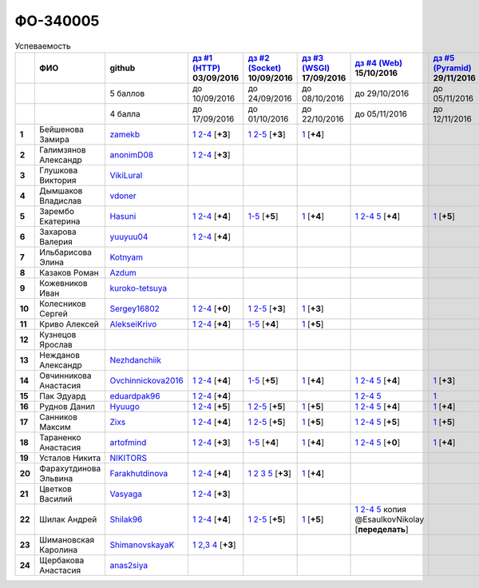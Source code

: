 ФО-340005
=========

.. list-table:: Успеваемость
   :header-rows: 1
   :stub-columns: 1

   * -
     - ФИО
     - github
     - |dz1|_ 03/09/2016
     - |dz2|_ 10/09/2016
     - |dz3|_ 17/09/2016
     - |dz4|_ 15/10/2016
     - |dz5|_ 29/11/2016
     - экзамен (??/??/2017)
     - |kr1|_ (22/10/2016)
     - |kr2|_ (26/11/2016)
     - |kr3|_ (03/12/2016)
     - |kr4|_ (10/12/2016)
     - |kr5|_ (31/12/2016)
     - курсовая (??/??/2017)
     - тема курсовой
   * -
     -
     - 5 баллов
     - до 10/09/2016
     - до 24/09/2016
     - до 08/10/2016
     - до 29/10/2016
     - до 05/11/2016
     -
     - +1 неделя
     - +1 неделя
     - +1 неделя
     - +1 неделя
     - +1 неделя
     -
     -
   * -
     -
     - 4 балла
     - до 17/09/2016
     - до 01/10/2016
     - до 22/10/2016
     - до 05/11/2016
     - до 12/11/2016
     -
     - +1 неделя
     - +1 неделя
     - +1 неделя
     - +1 неделя
     - +1 неделя
     -
     -
   * - 1
     - Бейшенова Замира
     - zamekb_
     - |1.dz1.1|_ |1.dz1.2-4|_ [**+3**]
     - |1.dz2.1|_ |1.dz2.2-5|_ [**+3**]
     - |1.dz3.1|_ [**+4**]
     -
     -
     -
     - |1.kr1|_ [**+5**]
     -
     -
     -
     -
     -
     -
   * - 2
     - Галимзянов Александр
     - anonimD08_
     - |2.dz1.1|_ |2.dz1.2-4|_ [**+3**]
     -
     -
     -
     -
     -
     -
     -
     -
     -
     -
     -
     -
   * - 3
     - Глушкова Виктория
     - VikiLural_
     -
     -
     -
     -
     -
     -
     -
     -
     -
     -
     -
     -
     -
   * - 4
     - Дымшаков Владислав
     - vdoner_
     -
     -
     -
     -
     -
     -
     -
     -
     -
     -
     -
     -
     -
   * - 5
     - Зарембо Екатерина
     - Hasuni_
     - |5.dz1.1|_ |5.dz1.2-4|_ [**+4**]
     - |5.dz2.1-5|_ [**+5**]
     - |5.dz3.1|_ [**+4**]
     - |5.dz4.1|_ |5.dz4.2-4|_ |5.dz4.5|_ [**+4**]
     - |5.dz5|_ [**+5**]
     -
     - |5.kr1|_ [**+5**]
     - |5.kr2.1|_ |5.kr2.2|_ [**+5**]
     -
     -
     -
     -
     -
   * - 6
     - Захарова Валерия
     - yuuyuu04_
     - |6.dz1.1|_ |6.dz1.2-4|_ [**+4**]
     -
     -
     -
     -
     -
     -
     -
     -
     -
     -
     -
     -
   * - 7
     - Ильбарисова Элина
     - Kotnyam_
     -
     -
     -
     -
     -
     -
     -
     -
     -
     -
     -
     -
     -
   * - 8
     - Казаков Роман
     - Azdum_
     -
     -
     -
     -
     -
     -
     -
     -
     -
     -
     -
     -
     -
   * - 9
     - Кожевников Иван
     - kuroko-tetsuya_
     -
     -
     -
     -
     -
     -
     -
     -
     -
     -
     -
     -
     -
   * - 10
     - Колесников Сергей
     - Sergey16802_
     - |10.dz1.1|_ |10.dz1.2-4|_ [**+0**]
     - |10.dz2.1|_ |10.dz2.2-5|_ [**+3**]
     - |10.dz3.1|_ [**+3**]
     -
     -
     -
     -
     -
     -
     -
     -
     -
     -
   * - 11
     - Криво Алексей
     - AlekseiKrivo_
     - |11.dz1.1|_ |11.dz1.2-4|_ [**+4**]
     - |11.dz2.1-5|_ [**+4**]
     - |11.dz3.1|_ [**+5**]
     -
     -
     -
     -
     -
     -
     -
     -
     -
     -
   * - 12
     - Кузнецов Ярослав
     -
     -
     -
     -
     -
     -
     -
     -
     -
     -
     -
     -
     -
     -
   * - 13
     - Нежданов Александр
     - Nezhdanchiik_
     -
     -
     -
     -
     -
     -
     -
     -
     -
     -
     -
     -
     -
   * - 14
     - Овчинникова Анастасия
     - Ovchinnickova2016_
     - |14.dz1.1|_ |14.dz1.2-4|_ [**+4**]
     - |14.dz2.1-5|_ [**+5**]
     - |14.dz3.1|_ [**+4**]
     - |14.dz4.1|_ |14.dz4.2-4|_ |14.dz4.5|_ [**+4**]
     - |14.dz5|_ [**+3**]
     -
     - |14.kr1|_ [**+5**]
     -
     -
     -
     -
     -
     -
   * - 15
     - Пак Эдуард
     - eduardpak96_
     - |15.dz1.1|_ |15.dz1.2-4|_ [**+4**]
     -
     -
     - |15.dz4.1|_ |15.dz4.2-4|_ |15.dz4.5|_
     - |15.dz5|_
     -
     -
     -
     -
     -
     -
     -
     -
   * - 16
     - Руднов Данил
     - Hyuugo_
     - |16.dz1.1|_ |16.dz1.2-4|_ [**+5**]
     - |16.dz2.2|_ |16.dz2.2-5|_ [**+5**]
     - |16.dz3|_ [**+5**]
     - |16.dz4.1|_ |16.dz4.2-4|_ |16.dz4.5|_ [**+4**]
     - |16.dz5|_ [**+4**]
     -
     -
     -
     -
     -
     -
     -
     -
   * - 17
     - Санников Максим
     - Zixs_
     - |17.dz1.1|_ |17.dz1.2-4|_ [**+4**]
     - |17.dz2.1|_ |17.dz2.2-5|_ [**+5**]
     - |17.dz3|_ [**+5**]
     - |17.dz4.1|_ |17.dz4.2-4|_ |17.dz4.5|_ [**+5**]
     - |17.dz5|_ [**+5**]
     -
     -
     -
     -
     -
     -
     -
     -
   * - 18
     - Тараненко Анастасия
     - artofmind_
     - |18.dz1.1|_ |18.dz1.2-4|_ [**+3**]
     - |18.dz2.1-5|_ [**+4**]
     - |18.dz3.1|_ [**+4**]
     - |18.dz4.1|_ |18.dz4.2-4|_ |18.dz4.5|_ [**+0**]
     - |18.dz5|_ [**+4**]
     -
     - |18.kr1|_ [**+5**]
     -
     -
     -
     -
     -
     -
   * - 19
     - Усталов Никита
     - NIKITORS_
     -
     -
     -
     -
     -
     -
     -
     -
     -
     -
     -
     -
     -
   * - 20
     - Фарахутдинова Эльвина
     - Farakhutdinova_
     - |20.dz1.1|_ |20.dz1.2-4|_ [**+4**]
     - |20.dz2.1|_ |20.dz2.2|_ |20.dz2.3|_ |20.dz2.5|_ [**+3**]
     - |20.dz3.1|_ [**+4**]
     -
     -
     -
     - |20.kr1|_ [**+5**]
     -
     -
     -
     -
     -
     -
   * - 21
     - Цветков Василий
     - Vasyaga_
     - |21.dz1.1|_ |21.dz1.2-4|_ [**+3**]
     -
     -
     -
     -
     -
     -
     -
     -
     -
     -
     -
     -
   * - 22
     - Шилак Андрей
     - Shilak96_
     - |22.dz1.1|_ |22.dz1.2-4|_ [**+4**]
     - |22.dz2.1|_ |22.dz2.2-5|_ [**+5**]
     - |22.dz3|_ [**+5**]
     - |22.dz4.1|_ |22.dz4.2-4|_ |22.dz4.5|_ копия @EsaulkovNikolay [**переделать**]
     -
     -
     -
     -
     -
     -
     -
     -
     -
   * - 23
     - Шимановская Каролина
     - ShimanovskayaK_
     - |23.dz1.1|_ |23.dz1.2-3|_ |23.dz1.4|_ [**+3**]
     -
     -
     -
     -
     -
     - |23.kr1|_ [**+5**]
     - |23.kr2|_ [**+5**]
     -
     -
     -
     -
     -
   * - 24
     - Щербакова Анастасия
     - anas2siya_
     -
     -
     -
     -
     -
     -
     -
     -
     -
     -
     -
     -
     -

.. CheckPoints

.. |dz1| replace:: дз #1 (HTTP)
.. |dz2| replace:: дз #2 (Socket)
.. |dz3| replace:: дз #3 (WSGI)
.. |dz4| replace:: дз #4 (Web)
.. |dz5| replace:: дз #5 (Pyramid)
.. _dz1: http://lectureskpd.readthedocs.org/kpd/_checkpoint.html
.. _dz2: http://lecturesnet.readthedocs.org/net/_checkpoint.html
.. _dz3: http://lectureswww.readthedocs.io/5.web.server/_checkpoint.html
.. _dz4: http://lectureswww.readthedocs.io/6.www.sync/2.codding/_checkpoint.html
.. _dz5: http://lectureswww.readthedocs.io/6.www.sync/3.framework/pyramid/_checkpoint.html

.. Kursach

.. |kr1| replace:: к/р #1
.. |kr2| replace:: к/р #2
.. |kr3| replace:: к/р #3
.. |kr4| replace:: к/р #4
.. |kr5| replace:: к/р #5
.. _kr1: https://github.com/ustu/students/blob/master/Веб-программирование/курсовая%20работа/1.этап.rst
.. _kr2: https://github.com/ustu/students/blob/master/Веб-программирование/курсовая%20работа/2.этап.rst
.. _kr3: https://github.com/ustu/students/blob/master/Веб-программирование/курсовая%20работа/3.этап.rst
.. _kr4: https://github.com/ustu/students/blob/master/Веб-программирование/курсовая%20работа/4.этап.rst
.. _kr5: https://github.com/ustu/students/blob/master/Веб-программирование/курсовая%20работа/5.этап.rst

.. GitHub

.. _zamekb:             https://github.com/zamekb
.. _anonimD08:          https://github.com/anonimD08
.. _VikiLural:          https://github.com/VikiLural
.. _Hasuni:             https://github.com/Hasuni
.. _yuuyuu04:           https://github.com/yuuyuu04
.. _Kotnyam:            https://github.com/Kotnyam
.. _kuroko-tetsuya:     https://github.com/kuroko-tetsuya
.. _Ovchinnickova2016:  https://github.com/Ovchinnickova2016
.. _eduardpak96:        https://github.com/eduardpak96
.. _Hyuugo:             https://github.com/Hyuugo
.. _Zixs:               https://github.com/Zixs
.. _artofmind:          https://github.com/artofmind
.. _NIKITORS:           https://github.com/NIKITORS
.. _Vasyaga:            https://github.com/Vasyaga
.. _Shilak96:           https://github.com/Shilak96
.. _anas2siya:          https://github.com/anas2siya
.. _Farakhutdinova:     https://github.com/Farakhutdinova
.. _Azdum:              https://github.com/Azdum
.. _AlekseiKrivo:       https://github.com/AlekseiKrivo
.. _vdoner:             https://github.com/vdoner
.. _Nezhdanchiik:       https://github.com/Nezhdanchiik
.. _ShimanovskayaK:     https://github.com/ShimanovskayaK
.. _Sergey16802:        https://github.com/Sergey16802

.. Домашняя работа #1

.. |1.dz1.1| replace:: 1
.. _1.dz1.1: https://github.com/zamekb/myproject
.. |1.dz1.2-4| replace:: 2-4
.. _1.dz1.2-4: https://gist.github.com/zamekb/5acaad58797d057f9bd0092702a7480c

.. |2.dz1.1| replace:: 1
.. _2.dz1.1: https://github.com/anonimD08/myproject
.. |2.dz1.2-4| replace:: 2-4
.. _2.dz1.2-4: https://gist.github.com/anonimD08/e2f1aacc317c41533ed6f1cb7e2f44c9

.. |5.dz1.1| replace:: 1
.. _5.dz1.1: https://github.com/Hasuni/HW1
.. |5.dz1.2-4| replace:: 2-4
.. _5.dz1.2-4: https://gist.github.com/Hasuni/49a47769fa104b5550f8e586db65d456

.. |6.dz1.1| replace:: 1
.. _6.dz1.1: https://github.com/yuuyuu04/yuuyuu.git
.. |6.dz1.2-4| replace:: 2-4
.. _6.dz1.2-4: https://gist.github.com/yuuyuu04/825b8cc4ea948ed2f5842bb22ddb6b6a

.. |10.dz1.1| replace:: 1
.. _10.dz1.1: https://github.com/Sergey16802/zadanie1/tree/master/myproject
.. |10.dz1.2-4| replace:: 2-4
.. _10.dz1.2-4: https://gist.github.com/Sergey16802/c1df3fc239e90b775a4ea86c0f0e14d0

.. |11.dz1.1| replace:: 1
.. _11.dz1.1: https://github.com/AlekseiKrivo/myproject
.. |11.dz1.2-4| replace:: 2-4
.. _11.dz1.2-4: https://gist.github.com/AlekseiKrivo/44273cba9e05fad062f49a382ac512ce

.. |14.dz1.1| replace:: 1
.. _14.dz1.1: https://github.com/Ovchinnickova2016/myproject
.. |14.dz1.2-4| replace:: 2-4
.. _14.dz1.2-4: https://gist.github.com/Ovchinnickova2016/a7024dc0a28c6209b81993e177d6ba4b

.. |15.dz1.1| replace:: 1
.. _15.dz1.1: https://github.com/eduardpak96/myproject
.. |15.dz1.2-4| replace:: 2-4
.. _15.dz1.2-4: https://gist.github.com/eduardpak96/b8bdbfbd033c8e72fff8206ca782ffd5

.. |16.dz1.1| replace:: 1
.. _16.dz1.1: https://github.com/Hyuugo/myproject
.. |16.dz1.2-4| replace:: 2-4
.. _16.dz1.2-4: https://gist.github.com/Hyuugo/eaeca98cf2eeda8b2f9c2959d0ac7ec9

.. |17.dz1.1| replace:: 1
.. _17.dz1.1: https://github.com/Zixs/myproject
.. |17.dz1.2-4| replace:: 2-4
.. _17.dz1.2-4: https://gist.github.com/Zixs/1dd5d103f0308b4ac69a56b5b0d44616

.. |18.dz1.1| replace:: 1
.. _18.dz1.1: https://github.com/artofmind/myproject
.. |18.dz1.2-4| replace:: 2-4
.. _18.dz1.2-4: https://gist.github.com/artofmind

.. |20.dz1.1| replace:: 1
.. _20.dz1.1: https://github.com/Farakhutdinova/myProject
.. |20.dz1.2-4| replace:: 2-4
.. _20.dz1.2-4: https://gist.github.com/Farakhutdinova/e5dbfc58f0051d30e6f65407f0222da7

.. |21.dz1.1| replace:: 1
.. _21.dz1.1: https://github.com/Vasyaga/myproject
.. |21.dz1.2-4| replace:: 2-4
.. _21.dz1.2-4: https://gist.github.com/Vasyaga/45a6bcb081090adde111b7dfb57af58d

.. |22.dz1.1| replace:: 1
.. _22.dz1.1: https://github.com/shilak96/myproject
.. |22.dz1.2-4| replace:: 2-4
.. _22.dz1.2-4: https://gist.github.com/shilak96/2527945e5cbd99572bcff13be1f66716

.. |23.dz1.1| replace:: 1
.. _23.dz1.1: https://github.com/ShimanovskayaK/MyProject
.. |23.dz1.2-3| replace:: 2,3
.. _23.dz1.2-3: https://gist.github.com/ShimanovskayaK/d2ed9b52117b216568599ef8b7950dc4
.. |23.dz1.4| replace:: 4
.. _23.dz1.4: https://gist.github.com/ShimanovskayaK/2c15739dbec61ca535f9d9db6182c164

.. Домашняя работа #2

.. |1.dz2.1| replace:: 1
.. _1.dz2.1: https://github.com/zamekb/myproject
.. |1.dz2.2-5| replace:: 2-5
.. _1.dz2.2-5: https://gist.github.com/zamekb/1190f2fc4caf6a874bf27daacf299e27

.. |5.dz2.1-5| replace:: 1-5
.. _5.dz2.1-5: https://gist.github.com/Hasuni/d7d88abbd86c1fb9aa591463070fa554

.. |10.dz2.1| replace:: 1
.. _10.dz2.1: https://github.com/Sergey16802/zadanie1/tree/master/myproject
.. |10.dz2.2-5| replace:: 2-5
.. _10.dz2.2-5: https://gist.github.com/Sergey16802/034c6166800bfe248adb08c23615b199

.. |11.dz2.1-5| replace:: 1-5
.. _11.dz2.1-5: https://gist.github.com/AlekseiKrivo/c6c174b7cfd7ceebb4b61515bbd8c4af

.. |14.dz2.1-5| replace:: 1-5
.. _14.dz2.1-5: https://gist.github.com/Ovchinnickova2016/cba142572d1d0aab8f910ca085e55f73

.. |16.dz2.2| replace:: 1
.. _16.dz2.2: https://github.com/Hyuugo/myproject
.. |16.dz2.2-5| replace:: 2-5
.. _16.dz2.2-5: https://gist.github.com/Hyuugo/edae71951ee56f9b4af4a4c8ad6e3e29

.. |17.dz2.1| replace:: 1
.. _17.dz2.1: https://github.com/Zixs/myproject
.. |17.dz2.2-5| replace:: 2-5
.. _17.dz2.2-5: https://gist.github.com/Zixs/8f87e5332365392e794ff3a542382150

.. |18.dz2.1-5| replace:: 1-5
.. _18.dz2.1-5: https://gist.github.com/artofmind/7a61125745edcd198e1962731f6e97e3

.. |20.dz2.1| replace:: 1
.. _20.dz2.1: https://gist.github.com/Farakhutdinova/462cc6714e0ce146c51be1e888524790
.. |20.dz2.2| replace:: 2
.. _20.dz2.2: https://gist.github.com/Farakhutdinova/5f1cd39c834e22d617e1fef151138301
.. |20.dz2.3| replace:: 3
.. _20.dz2.3: https://gist.github.com/Farakhutdinova/0786c642e0acdd447a967b5d15f3eedf
.. |20.dz2.5| replace:: 5
.. _20.dz2.5: https://gist.github.com/Farakhutdinova/2978c4408fe69ab95e5d4a124d0f9a13

.. |22.dz2.1| replace:: 1
.. _22.dz2.1: https://github.com/shilak96/myproject
.. |22.dz2.2-5| replace:: 2-5
.. _22.dz2.2-5: https://gist.github.com/shilak96/6c3ea7c81ab836512f96e35e4ea5c2d2

.. Домашняя работа #3

.. |1.dz3.1| replace:: 1
.. _1.dz3.1: https://github.com/zamekb/myproject/blob/master/wsgi

.. |5.dz3.1| replace:: 1
.. _5.dz3.1: https://github.com/Hasuni/hw3

.. |10.dz3.1| replace:: 1
.. _10.dz3.1: https://github.com/Sergey16802/zadanie1/blob/master/myproject/wsgi.py

.. |11.dz3.1| replace:: 1
.. _11.dz3.1: https://github.com/AlekseiKrivo/myproject/blob/master/1.py

.. |14.dz3.1| replace:: 1
.. _14.dz3.1: https://github.com/Ovchinnickova2016/myproject/blob/master/WSGI.py

.. |16.dz3| replace:: 1
.. _16.dz3: https://github.com/Hyuugo/myproject

.. |17.dz3| replace:: 1
.. _17.dz3: https://github.com/Zixs/myproject

.. |18.dz3.1| replace:: 1
.. _18.dz3.1: https://github.com/artofmind/myproject/commit/be6e39d7f5b026e1a94bdbeeb678001f8028b9e5

.. |20.dz3.1| replace:: 1
.. _20.dz3.1: https://gist.github.com/Farakhutdinova/435cdbb99a50c237211c43b975cf774f

.. |22.dz3| replace:: 1
.. _22.dz3: https://github.com/shilak96/myproject

.. Домашняя работа #4

.. |5.dz4.1| replace:: 1
.. _5.dz4.1: https://gist.github.com/Hasuni/2513bd98154b497f564238b5fe5ae79d
.. |5.dz4.2-4| replace:: 2-4
.. _5.dz4.2-4: https://gist.github.com/Hasuni/bb6aa277b6a585dab729e56bcc016e19
.. |5.dz4.5| replace:: 5
.. _5.dz4.5: https://gist.github.com/Hasuni/27815c84867c4e32e03ef86c2e264ed2

.. |14.dz4.1| replace:: 1
.. _14.dz4.1: https://github.com/Ovchinnickova2016/myproject
.. |14.dz4.2-4| replace:: 2-4
.. _14.dz4.2-4: https://gist.github.com/Ovchinnickova2016/02935970b02a5a5cdfc23785d7bcd4be
.. |14.dz4.5| replace:: 5
.. _14.dz4.5: https://gist.github.com/Ovchinnickova2016/32d1700f50df054c545ff7fa5b691622

.. |15.dz4.1| replace:: 1
.. _15.dz4.1: https://github.com/eduardpak96/myproject/blob/master/j.py
.. |15.dz4.2-4| replace:: 2-4
.. _15.dz4.2-4: https://gist.github.com/eduardpak96/60f09225da7a81b8921a250e9dc66ed7
.. |15.dz4.5| replace:: 5
.. _15.dz4.5: https://gist.github.com/eduardpak96/4abbdf9518e37aff2d38648b4d6786fc

.. |16.dz4.1| replace:: 1
.. _16.dz4.1: https://github.com/Hyuugo/myproject
.. |16.dz4.2-4| replace:: 2-4
.. _16.dz4.2-4: https://gist.github.com/Hyuugo/ea05e3b73f7d448e95f1cbe9280f82b8
.. |16.dz4.5| replace:: 5
.. _16.dz4.5: https://gist.github.com/Hyuugo/a1bca4399fb19716ccba274adc705506

.. |17.dz4.1| replace:: 1
.. _17.dz4.1: https://github.com/Zixs/myproject
.. |17.dz4.2-4| replace:: 2-4
.. _17.dz4.2-4: https://gist.github.com/Zixs/f1c41decf050633da1893a8b5b63ffb2
.. |17.dz4.5| replace:: 5
.. _17.dz4.5: https://gist.github.com/Zixs/f4b29cafba233e2c66761a0039a1d31d

.. |22.dz4.1| replace:: 1
.. _22.dz4.1: https://github.com/shilak96/myproject
.. |22.dz4.2-4| replace:: 2-4
.. _22.dz4.2-4: https://gist.github.com/shilak96/fdac0ac67109dae0e456e03d04cab53c
.. |22.dz4.5| replace:: 5
.. _22.dz4.5: https://gist.github.com/shilak96/0f31400716935e998880f62a55a3915a

.. |18.dz4.1| replace:: 1
.. _18.dz4.1: https://github.com/artofmind/myproject/commit/e2e2f7a8be1bf343b45b9a319706aafc09caebdc
.. |18.dz4.2-4| replace:: 2-4
.. _18.dz4.2-4: https://gist.github.com/artofmind/27c46468f252c492521603ab635331be
.. |18.dz4.5| replace:: 5
.. _18.dz4.5: https://gist.github.com/artofmind/7cdb47a1bfd308b7ae6476275bdbcf23

.. Домашняя работа #5

.. |5.dz5| replace:: 1
.. _5.dz5: https://gist.github.com/Hasuni/35d1a8bf78e6caa0d06c5b93e917b3f1

.. |14.dz5| replace:: 1
.. _14.dz5: https://gist.github.com/Ovchinnickova2016/83d329737b96d37e110cda01402c316d

.. |15.dz5| replace:: 1
.. _15.dz5: https://github.com/eduardpak96/myproject/blob/master/pyramd.py

.. |16.dz5| replace:: 1
.. _16.dz5: https://github.com/Hyuugo/myproject

.. |17.dz5| replace:: 1
.. _17.dz5: https://github.com/Zixs/myproject/blob/master/pyramid.py

.. |18.dz5| replace:: 1
.. _18.dz5: https://github.com/artofmind/myproject/blob/master/PyramidApp.py

.. Курсовая работа

.. |5.kr1| replace:: 1
.. _5.kr1: https://github.com/Hasuni/Kursovaya-Rabota

.. |14.kr1| replace:: 1
.. _14.kr1: https://github.com/artofmind/coursework/blob/master/%D0%9A%D1%83%D1%80%D1%81%D0%BE%D0%B2%D0%B0%D1%8F(WEB).docx

.. |18.kr1| replace:: к/р #1
.. _18.kr1: https://github.com/artofmind/coursework/blob/master/%D0%9A%D1%83%D1%80%D1%81%D0%BE%D0%B2%D0%B0%D1%8F(WEB).docx

.. |1.kr1| replace:: к/р #1
.. _1.kr1: https://github.com/Farakhutdinova/k.r.
.. |20.kr1| replace:: к/р #1
.. _20.kr1: https://github.com/Farakhutdinova/k.r.

.. |23.kr1| replace:: к/р #1
.. _23.kr1: https://github.com/ShimanovskayaK/Kursovaya
.. |23.kr2| replace:: к/р #2
.. _23.kr2: https://github.com/ShimanovskayaK/Kursovaya

.. |5.kr2.1| replace:: 1
.. _5.kr2.1: https://github.com/Hasuni/Kursovaya-Rabota/blob/master/pyramid_blogr/models.py
.. |5.kr2.2| replace:: 2
.. _5.kr2.2: https://github.com/Hasuni/Kursovaya-Rabota/blob/master/%D0%A1%D1%85%D0%B5%D0%BC%D0%B0_%D0%91%D0%94.jpg
